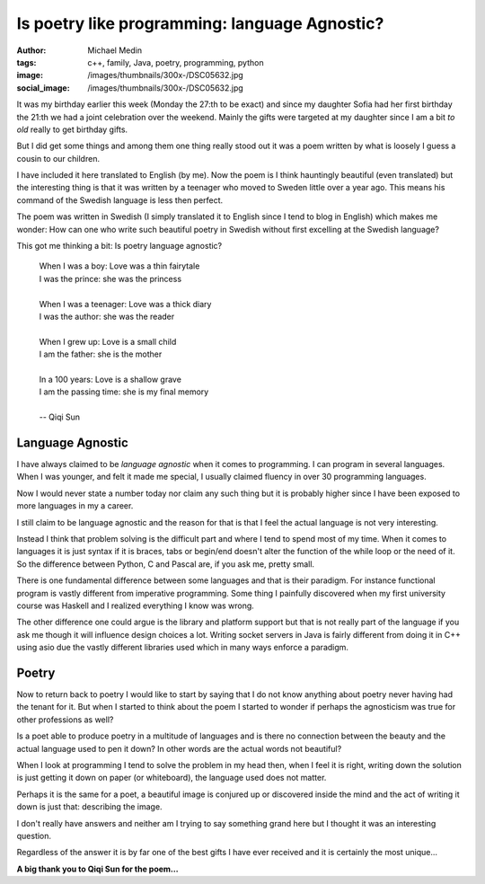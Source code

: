 Is poetry like programming: language Agnostic?
##############################################
:author: Michael Medin
:tags: c++, family, Java, poetry, programming, python
:image: /images/thumbnails/300x-/DSC05632.jpg
:social_image: /images/thumbnails/300x-/DSC05632.jpg

It was my birthday earlier this week (Monday the 27:th to be
exact) and since my daughter Sofia had her first birthday the 21:th we
had a joint celebration over the weekend. Mainly the gifts were targeted
at my daughter since I am a bit *to old* really to get birthday gifts.

But I did get some things and among them one thing really stood out it
was a poem written by what is loosely I guess a cousin to our children.

.. PELICAN_END_SUMMARY

I have included it here translated to English (by me). Now the poem is I
think hauntingly beautiful (even translated) but the interesting thing
is that it was written by a teenager who moved to Sweden little over a
year ago. This means his command of the Swedish language is less then
perfect.

The poem was written in Swedish (I simply translated it to English since
I tend to blog in English) which makes me wonder: How can one who write
such beautiful poetry in Swedish without first excelling at the Swedish
language?

This got me thinking a bit: Is poetry language agnostic?

 | When I was a boy: Love was a thin fairytale
 | I was the prince: she was the princess
 | 
 | When I was a teenager: Love was a thick diary
 | I was the author: she was the reader
 | 
 | When I grew up: Love is a small child
 | I am the father: she is the mother
 | 
 | In a 100 years: Love is a shallow grave
 | I am the passing time: she is my final memory
 | 
 | -- Qiqi Sun

Language Agnostic
=================

|DSC04840| I have always claimed to be *language agnostic* when it
comes to programming. I can program in several languages. When I was
younger, and felt it made me special, I usually claimed fluency in over
30 programming languages.

Now I would never state a number today nor claim any such thing but it
is probably higher since I have been exposed to more languages in my a
career.

I still claim to be language agnostic and the reason for that is that I
feel the actual language is not very interesting.

Instead I think that problem solving is the difficult part and where I
tend to spend most of my time. When it comes to languages it is just
syntax if it is braces, tabs or begin/end doesn't alter the function of
the while loop or the need of it. So the difference between Python, C
and Pascal are, if you ask me, pretty small.

There is one fundamental difference between some languages and that is
their paradigm. For instance functional program is vastly different from
imperative programming. Some thing I painfully discovered when my first
university course was Haskell and I realized everything I know was
wrong.

The other difference one could argue is the library and platform support
but that is not really part of the language if you ask me though it will
influence design choices a lot. Writing socket servers in Java is fairly
different from doing it in C++ using asio due the vastly different
libraries used which in many ways enforce a paradigm.

Poetry
======

|IMAG0178| Now to return back to poetry I would like to start by saying
that I do not know anything about poetry never having had the tenant for
it. But when I started to think about the poem I started to wonder if
perhaps the agnosticism was true for other professions as well?

Is a poet able to produce poetry in a multitude of languages and is
there no connection between the beauty and the actual language used to
pen it down? In other words are the actual words not beautiful?

When I look at programming I tend to solve the problem in my head then,
when I feel it is right, writing down the solution is just getting it
down on paper (or whiteboard), the language used does not matter.

Perhaps it is the same for a poet, a beautiful image is conjured up or
discovered inside the mind and the act of writing it down is just that:
describing the image.

I don't really have answers and neither am I trying to say something
grand here but I thought it was an interesting question.

Regardless of the answer it is by far one of the best gifts I have ever
received and it is certainly the most unique...

**A big thank you to Qiqi Sun for the poem…**

.. |DSC04840| image:: /images/thumbnails/300x-/DSC04840.jpg
.. |IMAG0178| image:: /images/thumbnails/300x-/IMAG0178.jpg
